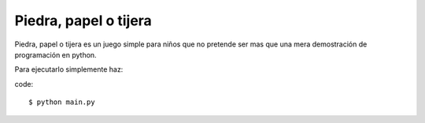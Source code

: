 Piedra, papel o tijera
======================

Piedra, papel o tijera es un juego simple para niños
que no pretende ser mas que una mera demostración de programación en python.

Para ejecutarlo simplemente haz:

code::

$ python main.py


